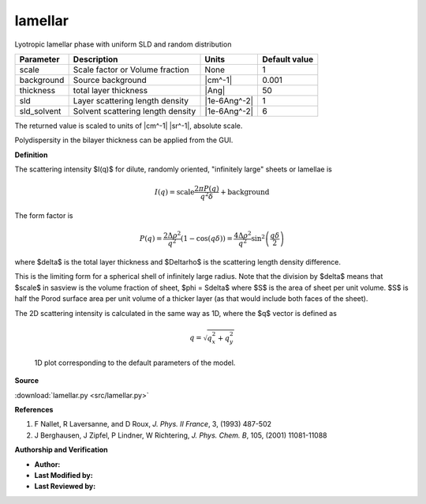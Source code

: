 .. _lamellar:

lamellar
=======================================================

Lyotropic lamellar phase with uniform SLD and random distribution

=========== ================================= ============ =============
Parameter   Description                       Units        Default value
=========== ================================= ============ =============
scale       Scale factor or Volume fraction   None                     1
background  Source background                 |cm^-1|              0.001
thickness   total layer thickness             |Ang|                   50
sld         Layer scattering length density   |1e-6Ang^-2|             1
sld_solvent Solvent scattering length density |1e-6Ang^-2|             6
=========== ================================= ============ =============

The returned value is scaled to units of |cm^-1| |sr^-1|, absolute scale.


Polydispersity in the bilayer thickness can be applied from the GUI.

**Definition**

The scattering intensity $I(q)$ for dilute, randomly oriented,
"infinitely large" sheets or lamellae is

.. math::

    I(q) = \text{scale}\frac{2\pi P(q)}{q^2\delta} + \text{background}


The form factor is

.. math::

   P(q) = \frac{2\Delta\rho^2}{q^2}(1-\cos(q\delta))
        = \frac{4\Delta\rho^2}{q^2}\sin^2\left(\frac{q\delta}{2}\right)

where $\delta$ is the total layer thickness and $\Delta\rho$ is the
scattering length density difference.

This is the limiting form for a spherical shell of infinitely large radius.
Note that the division by $\delta$ means that $scale$ in sasview is the
volume fraction of sheet, $\phi = S\delta$ where $S$ is the area of sheet
per unit volume. $S$ is half the Porod surface area per unit volume of a
thicker layer (as that would include both faces of the sheet).

The 2D scattering intensity is calculated in the same way as 1D, where
the $q$ vector is defined as

.. math::

    q = \sqrt{q_x^2 + q_y^2}



.. figure:: img/lamellar_autogenfig.png

    1D plot corresponding to the default parameters of the model.


**Source**

:download:`lamellar.py <src/lamellar.py>`

**References**

#. F Nallet, R Laversanne, and D Roux, *J. Phys. II France*, 3, (1993) 487-502
#. J Berghausen, J Zipfel, P Lindner, W Richtering,
   *J. Phys. Chem. B*, 105, (2001) 11081-11088

**Authorship and Verification**

* **Author:**
* **Last Modified by:**
* **Last Reviewed by:**

